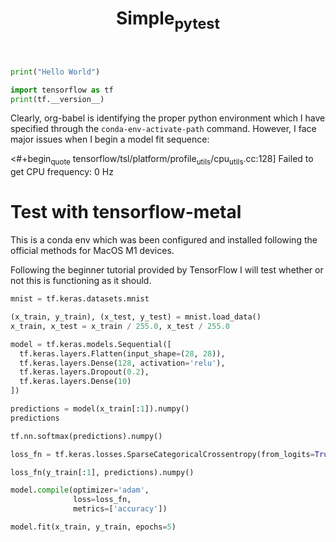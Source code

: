 #+title: Simple_py_test


#+begin_src python :session :results output
print("Hello World")
#+end_src

#+RESULTS:
: Hello World

#+begin_src python :session :results output
import tensorflow as tf
print(tf.__version__)
#+end_src

#+RESULTS:
: 2.11.0

Clearly, org-babel is identifying the proper python environment which I have specified through the ~conda-env-activate-path~ command.
However, I face major issues when I begin a model fit sequence:

<#+begin_quote
tensorflow/tsl/platform/profile_utils/cpu_utils.cc:128] Failed to get CPU frequency: 0 Hz
#+end_quote


* Test with tensorflow-metal

This is a conda env which was been configured and installed following the official methods for MacOS M1 devices.

Following the beginner tutorial provided by TensorFlow I will test whether or not this is functioning as it should.

#+begin_src python :session :results output
mnist = tf.keras.datasets.mnist

(x_train, y_train), (x_test, y_test) = mnist.load_data()
x_train, x_test = x_train / 255.0, x_test / 255.0
#+end_src

#+RESULTS:

#+begin_src python :session :results output
model = tf.keras.models.Sequential([
  tf.keras.layers.Flatten(input_shape=(28, 28)),
  tf.keras.layers.Dense(128, activation='relu'),
  tf.keras.layers.Dropout(0.2),
  tf.keras.layers.Dense(10)
])
#+end_src

#+RESULTS:
: Metal device set to: Apple M1 Max
:
: systemMemory: 32.00 GB
: maxCacheSize: 10.67 GB
:
: 2023-03-02 21:43:15.396736: I tensorflow/core/common_runtime/pluggable_device/pluggable_device_factory.cc:306] Could not identify NUMA node of platform GPU ID 0, defaulting to 0. Your kernel may not have been built with NUMA support.
: 2023-03-02 21:43:15.397208: I tensorflow/core/common_runtime/pluggable_device/pluggable_device_factory.cc:272] Created TensorFlow device (/job:localhost/replica:0/task:0/device:GPU:0 with 0 MB memory) -> physical PluggableDevice (device: 0, name: METAL, pci bus id: <undefined>)

#+begin_src python :session :results output value
predictions = model(x_train[:1]).numpy()
predictions
#+end_src

#+RESULTS:
| -0.19085966 | -0.14289963 | -0.05832657 | 0.31442526 | 0.60138214 | 0.50763845 | 0.15503025 | 0.415468 | 0.06775406 | 0.19404125 |


#+begin_src python :session :results output value
tf.nn.softmax(predictions).numpy()
#+end_src

#+RESULTS:
| 0.06631779 | 0.0695759 | 0.07571613 | 0.10991894 | 0.14645234 | 0.1333472 | 0.09372342 | 0.12160595 | 0.08589038 | 0.09745191 |


#+begin_src python :session :results output
loss_fn = tf.keras.losses.SparseCategoricalCrossentropy(from_logits=True)
#+end_src

#+RESULTS:

#+begin_src python :session :results output value
loss_fn(y_train[:1], predictions).numpy()
#+end_src

#+RESULTS:
: 2.0147989


#+begin_src python :session :results output
model.compile(optimizer='adam',
              loss=loss_fn,
              metrics=['accuracy'])
#+end_src

#+RESULTS:

#+begin_src python :session :results output
model.fit(x_train, y_train, epochs=5)
#+end_src

#+begin_quote
#+RESULTS:
: Epoch 1/5
: 2023-03-02 21:48:33.260902: W tensorflow/core/framework/op_kernel.cc:1830] OP_REQUIRES failed at xla_ops.cc:418 : NOT_FOUND: could not find registered platform with id: 0x12f763580
: 2023-03-02 21:48:33.260936: W tensorflow/core/framework/op_kernel.cc:1830] OP_REQUIRES failed at xla_ops.cc:418 : NOT_FOUND: could not find registered platform with id: 0x12f763580
: 2023-03-02 21:48:33.261446: W tensorflow/core/framework/op_kernel.cc:1830] OP_REQUIRES failed at xla_ops.cc:418 : NOT_FOUND: could not find registered platform with id: 0x12f763580
: 2023-03-02 21:48:33.261463: W tensorflow/core/framework/op_kernel.cc:1830] OP_REQUIRES failed at xla_ops.cc:418 : NOT_FOUND: could not find registered platform with id: 0x12f763580
#+end_quote
